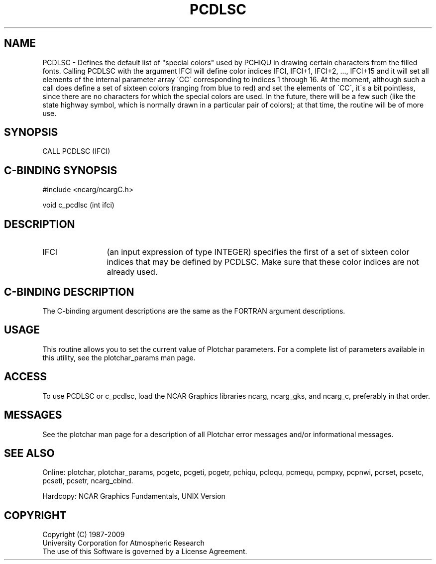 .TH PCDLSC 3NCARG "March 1993" UNIX "NCAR GRAPHICS"
.na
.nh
.SH NAME
PCDLSC - 
Defines the default list of "special colors" used by
PCHIQU in drawing certain characters from the filled fonts.
Calling PCDLSC with the argument IFCI will define color
indices IFCI, IFCI+1, IFCI+2,
\&..., IFCI+15 and it will set all elements of the
internal parameter array \'CC\' corresponding to indices 1
through 16. At the moment, although such a call does define a
set of sixteen colors (ranging from blue to red) and set
the elements of \'CC\', it\'s a bit pointless, since there are
no characters for which the special colors are used. In the
future, there will be a few such (like the state highway
symbol, which is normally drawn in a particular pair of
colors); at that time, the routine will be of more use.
.SH SYNOPSIS
CALL PCDLSC (IFCI)
.SH C-BINDING SYNOPSIS
#include <ncarg/ncargC.h>
.sp
void c_pcdlsc (int ifci)
.SH DESCRIPTION 
.IP IFCI 12
(an input expression of type INTEGER) specifies the first of a set
of sixteen color indices that may be defined by PCDLSC.
Make sure that these color indices are not already used.
.SH C-BINDING DESCRIPTION
The C-binding argument descriptions are the same as the FORTRAN
argument descriptions.
.SH USAGE
This routine allows you to set the current value of Plotchar
parameters. For a complete list of parameters available in this utility,
see the plotchar_params man page.
.SH ACCESS
To use PCDLSC or c_pcdlsc, load the NCAR Graphics libraries ncarg, ncarg_gks,
and ncarg_c, preferably in that order.  
.SH MESSAGES
See the plotchar man page for a description of all Plotchar error
messages and/or informational messages.
.SH SEE ALSO
Online:
plotchar,
plotchar_params,
pcgetc,
pcgeti,
pcgetr,
pchiqu,
pcloqu,
pcmequ,
pcmpxy,
pcpnwi,
pcrset,
pcsetc,
pcseti,
pcsetr,
ncarg_cbind.
.sp
Hardcopy:
NCAR Graphics Fundamentals, UNIX Version
.SH COPYRIGHT
Copyright (C) 1987-2009
.br
University Corporation for Atmospheric Research
.br
The use of this Software is governed by a License Agreement.
